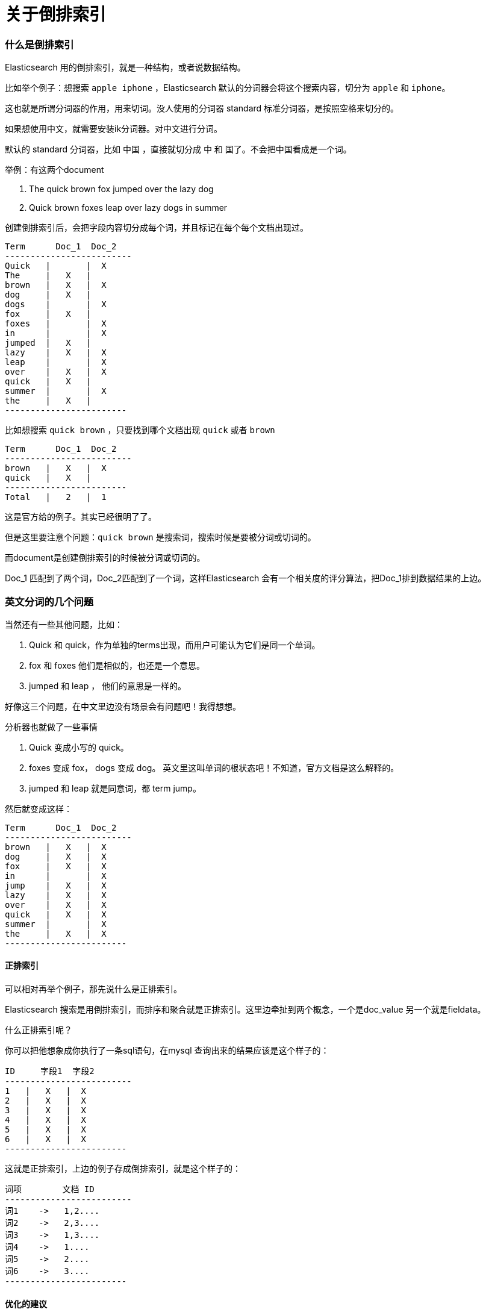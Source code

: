 = 关于倒排索引


=== 什么是倒排索引

Elasticsearch 用的倒排索引，就是一种结构，或者说数据结构。

比如举个例子：想搜索 `apple iphone` ，Elasticsearch 默认的分词器会将这个搜索内容，切分为 `apple` 和 `iphone`。

这也就是所谓分词器的作用，用来切词。没人使用的分词器 standard 标准分词器，是按照空格来切分的。

如果想使用中文，就需要安装ik分词器。对中文进行分词。

默认的 standard 分词器，比如 `中国` ，直接就切分成 中 和 国了。不会把中国看成是一个词。

举例：有这两个document

. The quick brown fox jumped over the lazy dog
. Quick brown foxes leap over lazy dogs in summer


创建倒排索引后，会把字段内容切分成每个词，并且标记在每个每个文档出现过。

----
Term      Doc_1  Doc_2
-------------------------
Quick   |       |  X
The     |   X   |
brown   |   X   |  X
dog     |   X   |
dogs    |       |  X
fox     |   X   |
foxes   |       |  X
in      |       |  X
jumped  |   X   |
lazy    |   X   |  X
leap    |       |  X
over    |   X   |  X
quick   |   X   |
summer  |       |  X
the     |   X   |
------------------------
----

比如想搜索 `quick brown` ，只要找到哪个文档出现 `quick` 或者 `brown`

----
Term      Doc_1  Doc_2
-------------------------
brown   |   X   |  X
quick   |   X   |
------------------------
Total   |   2   |  1
----

这是官方给的例子。其实已经很明了了。

但是这里要注意个问题：`quick brown` 是搜索词，搜索时候是要被分词或切词的。

而document是创建倒排索引的时候被分词或切词的。

Doc_1 匹配到了两个词，Doc_2匹配到了一个词，这样Elasticsearch 会有一个相关度的评分算法，把Doc_1排到数据结果的上边。


=== 英文分词的几个问题

当然还有一些其他问题，比如：

. Quick 和 quick，作为单独的terms出现，而用户可能认为它们是同一个单词。

. fox 和 foxes 他们是相似的，也还是一个意思。

. jumped 和 leap ， 他们的意思是一样的。

好像这三个问题，在中文里边没有场景会有问题吧！我得想想。

分析器也就做了一些事情

. Quick 变成小写的 quick。

. foxes 变成 fox， dogs 变成 dog。 英文里这叫单词的根状态吧！不知道，官方文档是这么解释的。

. jumped 和 leap 就是同意词，都 term jump。

然后就变成这样：

----
Term      Doc_1  Doc_2
-------------------------
brown   |   X   |  X
dog     |   X   |  X
fox     |   X   |  X
in      |       |  X
jump    |   X   |  X
lazy    |   X   |  X
over    |   X   |  X
quick   |   X   |  X
summer  |       |  X
the     |   X   |  X
------------------------
----

==== 正排索引

可以相对再举个例子，那先说什么是正排索引。

Elasticsearch 搜索是用倒排索引，而排序和聚合就是正排索引。这里边牵扯到两个概念，一个是doc_value 另一个就是fieldata。

什么正排索引呢？

你可以把他想象成你执行了一条sql语句，在mysql 查询出来的结果应该是这个样子的：
----
ID     字段1  字段2
-------------------------
1   |   X   |  X
2   |   X   |  X
3   |   X   |  X
4   |   X   |  X
5   |   X   |  X
6   |   X   |  X
------------------------
----

这就是正排索引，上边的例子存成倒排索引，就是这个样子的：

----
词项        文档 ID
-------------------------
词1    ->   1,2....
词2    ->   2,3....
词3    ->   1,3....
词4    ->   1....
词5    ->   2....
词6    ->   3....
------------------------
----

==== 优化的建议

如果在业务需求的时候，能够明确这个字段不需要做排序和聚合，可以考虑将正排索引关掉，能省则省吧，比如下边例子的 age字段，关闭doc_value ：
----
PUT users
{
    "mappings" : {
      "properties" : {
        "name" : {
          "type" : "text"
        },
        "mobile" : {
          "type" : "keyword"
        },
        "age" : {
          "type" : "integer",
          "doc_values": false
        }
      }
    }
}
----
